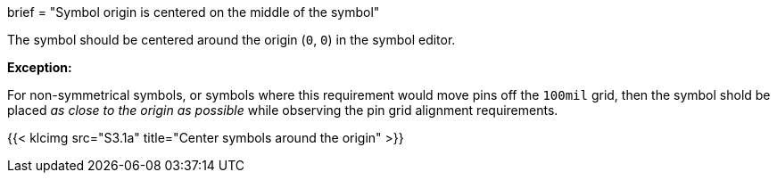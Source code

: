 +++
brief = "Symbol origin is centered on the middle of the symbol"
+++

The symbol should be centered around the origin (`0`, `0`) in the symbol editor.

*Exception:*

For non-symmetrical symbols, or symbols where this requirement would move pins off the `100mil` grid, then the symbol shold be placed _as close to the origin as possible_ while observing the pin grid alignment requirements.

{{< klcimg src="S3.1a" title="Center symbols around the origin" >}}